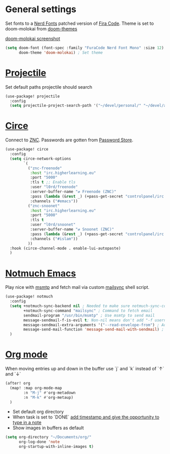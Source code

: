 * General settings
Set fonts to a [[https://www.nerdfonts.com/][Nerd Fonts]] patched version of [[https://github.com/tonsky/FiraCode][Fira Code]]. Theme is set to
doom-molokai from [[https://github.com/hlissner/emacs-doom-themes][doom-themes]]

[[https://raw.githubusercontent.com/hlissner/emacs-doom-themes/screenshots/doom-molokai.png][doom-molokai screenshot]]

#+BEGIN_SRC emacs-lisp
(setq doom-font (font-spec :family "FuraCode Nerd Font Mono" :size 12) ; Set font
      doom-theme 'doom-molokai) ; Set theme
#+END_SRC

* [[https://www.projectile.mx/en/latest/][Projectile]]
Set default paths projectile should search

#+BEGIN_SRC emacs-lisp
(use-package! projectile
  :config
  (setq projectile-project-search-path '("~/devel/personal/" "~/devel/andthensome/" "~/Documents/"))) ; Default paths
#+END_SRC

* [[https://github.com/jorgenschaefer/circe][Circe]]
Connect to [[https://wiki.znc.in/ZNC][ZNC]]. Passwords are gotten from [[https://www.passwordstore.org/][Password Store]].

#+BEGIN_SRC emacs-lisp
(use-package! circe
  :config
  (setq circe-network-options
        `(
          ("znc-freenode"
           :host "irc.higherlearning.eu"
           :port "5000"
           :tls t ;; Enable tls
           :user "l0rd/freenode"
           :server-buffer-name "⇄ Freenode (ZNC)"
           :pass (lambda (&rest _) (+pass-get-secret "controlpanel/irc.higherlearning.eu")) ;; Get password from pass
           :channels ("#emacs"))
          ("znc-snoonet"
           :host "irc.higherlearning.eu"
           :port "5000"
           :tls t
           :user "l0rd/snoonet"
           :server-buffer-name "⇄ Snoonet (ZNC)"
           :pass (lambda (&rest _) (+pass-get-secret "controlpanel/irc.higherlearning.eu"))
           :channels ("#islam"))
          ))
  :hook (circe-channel-mode . enable-lui-autopaste)
  )
#+END_SRC

* [[https://notmuchmail.org/notmuch-emacs/][Notmuch Emacs]]
Play nice with [[https://marlam.de/msmtp/][msmtp]] and fetch mail via custom [[https://github.com/alrayyes/dotfiles/blob/master/mutt/.local/bin/mailsync][mailsync]] shell script.

#+BEGIN_SRC emacs-lisp
(use-package! notmuch
  :config
  (setq +notmuch-sync-backend nil ; Needed to make sure notmuch-sync-command below is run when notmmuch is loaded
        +notmuch-sync-command "mailsync" ; Command to fetch email
        sendmail-program "/usr/bin/msmtp" ; Use msmtp to send mail
        message-sendmail-f-is-evil t; Non-nil means don't add "-f username" to the sendmail command line.
        message-sendmail-extra-arguments '("--read-envelope-from") ; Additional arguments to sendmail-program.
        message-send-mail-function 'message-send-mail-with-sendmail) ; Function to call to send the current buffer as mail.
  )
#+END_SRC

* [[https://orgmode.org/][Org mode]]
When moving entries up and down in the buffer use `j` and `k` instead of `↑` and `↓`
#+BEGIN_SRC emacs-lisp
(after! org
  (map! :map org-mode-map
        :n "M-j" #'org-metadown
        :n "M-k" #'org-metaup)
  )
#+END_SRC

- Set default org directory
- When task is set to `DONE` [[https://orgmode.org/manual/Closing-items.html][add timestamp and give the opportunity to type in a note]]
- Show images in buffers as default
#+BEGIN_SRC emacs-lisp
(setq org-directory "~/Documents/org/"
      org-log-done 'note
      org-startup-with-inline-images t)
#+END_SRC
